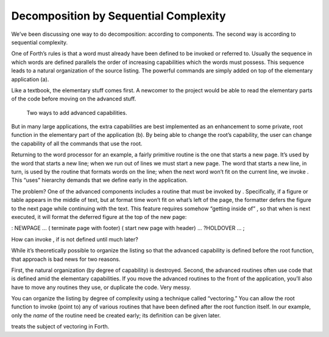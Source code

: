 Decomposition by Sequential Complexity
======================================

We’ve been discussing one way to do decomposition: according to
components. The second way is according to sequential complexity.

One of Forth’s rules is that a word must already have been defined to be
invoked or referred to. Usually the sequence in which words are defined
parallels the order of increasing capabilities which the words must
possess. This sequence leads to a natural organization of the source
listing. The powerful commands are simply added on top of the elementary
application (a).

Like a textbook, the elementary stuff comes first. A newcomer to the
project would be able to read the elementary parts of the code before
moving on the advanced stuff.

.. figure:: fig3-10.png
   :alt: Two ways to add advanced capabilities.
   
   Two ways to add advanced capabilities.

But in many large applications, the extra capabilities are best
implemented as an enhancement to some private, root function in the
elementary part of the application (b). By being able to change the
root’s capability, the user can change the capability of all the
commands that use the root.

Returning to the word processor for an example, a fairly primitive
routine is the one that starts a new page. It’s used by the word that
starts a new line; when we run out of lines we must start a new page.
The word that starts a new line, in turn, is used by the routine that
formats words on the line; when the next word won’t fit on the current
line, we invoke . This “uses” hierarchy demands that we define early in
the application.

The problem? One of the advanced components includes a routine that must
be invoked by . Specifically, if a figure or table appears in the middle
of text, but at format time won’t fit on what’s left of the page, the
formatter defers the figure to the next page while continuing with the
text. This feature requires somehow “getting inside of” , so that when
is next executed, it will format the deferred figure at the top of the
new page:

: NEWPAGE ... ( terminate page with footer) ( start new page with
header) ... ?HOLDOVER ... ;

How can invoke , if is not defined until much later?

While it’s theoretically possible to organize the listing so that the
advanced capability is defined before the root function, that approach
is bad news for two reasons.

First, the natural organization (by degree of capability) is destroyed.
Second, the advanced routines often use code that is defined amid the
elementary capabilities. If you move the advanced routines to the front
of the application, you’ll also have to move any routines they use, or
duplicate the code. Very messy.

You can organize the listing by degree of complexity using a technique
called “vectoring.” You can allow the root function to invoke (point to)
any of various routines that have been defined after the root function
itself. In our example, only the *name* of the routine need be created
early; its definition can be given later.

treats the subject of vectoring in Forth.
